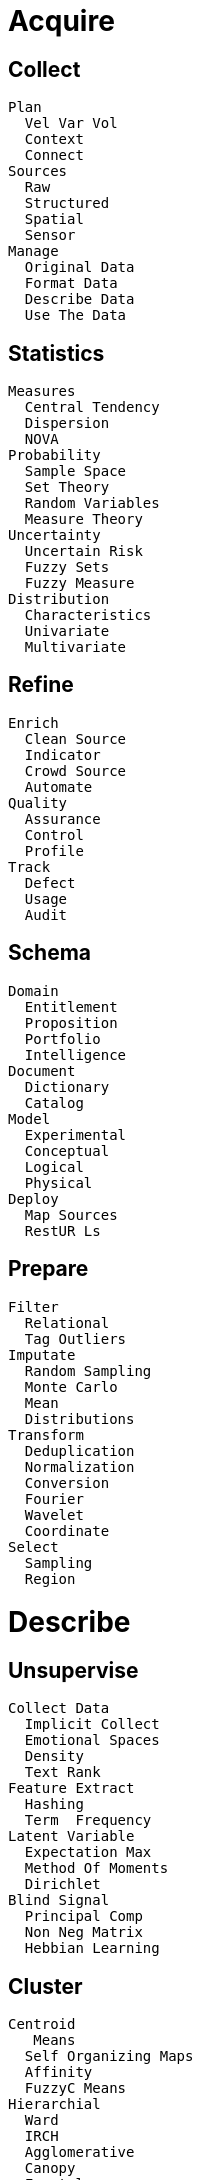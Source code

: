 
= [black]#Acquire#

== [black]#Collect#
  Plan
    Vel Var Vol
    Context
    Connect
  Sources
    Raw
    Structured
    Spatial
    Sensor
  Manage
    Original Data
    Format Data
    Describe Data
    Use The Data

== [black]#Statistics#
  Measures
    Central Tendency
    Dispersion
    NOVA
  Probability
    Sample Space
    Set Theory
    Random Variables
    Measure Theory
  Uncertainty
    Uncertain Risk
    Fuzzy Sets
    Fuzzy Measure
  Distribution
    Characteristics
    Univariate
    Multivariate

== [black]#Refine#
  Enrich
    Clean Source
    Indicator
    Crowd Source
    Automate
  Quality
    Assurance
    Control
    Profile
  Track
    Defect
    Usage
    Audit

== [black]#Schema#
  Domain
    Entitlement
    Proposition
    Portfolio
    Intelligence
  Document
    Dictionary
    Catalog
  Model
    Experimental
    Conceptual
    Logical
    Physical
  Deploy
    Map Sources
    RestUR Ls

== [black]#Prepare#
  Filter
    Relational
    Tag Outliers
  Imputate
    Random Sampling
    Monte Carlo
    Mean
    Distributions
  Transform
    Deduplication
    Normalization
    Conversion
    Fourier
    Wavelet
    Coordinate
  Select
    Sampling
    Region

= [black]#Describe#

== [black]#Unsupervise#
  Collect Data
    Implicit Collect
    Emotional Spaces
    Density
    Text Rank
  Feature Extract
    Hashing
    Term  Frequency
  Latent Variable
    Expectation Max
    Method Of Moments
    Dirichlet
  Blind Signal
    Principal Comp
    Non Neg Matrix
    Hebbian Learning

== [black]#Cluster#
  Centroid
     Means
    Self Organizing Maps
    Affinity
    FuzzyC Means
  Hierarchial
    Ward
    IRCH
    Agglomerative
    Canopy
    Fractal
  Distribution
    Spectral
    Gaussian Mixture
    Gaussian Process
    Correllation
  Density
    BSCAN
    Mean Shift
    PTIKS

== [black]#Dimension#
  Association Rule
    Apriori
    Frequent Itemset
    Dictionary
  Principal
    Independent
    Correspondence
    Factor Analysis
  Discriminant
    Linear
    Quadratic
    Regularized
    Cross
  Manifold
    Isomap
    Elastic Map
    Locally Linear
    Spectral Embedding
    Hessian Eigen
    Local Tangent
    Multi Dimen

== [black]#Metadata#
  Feature Select
    Genetic
    Ensemble
    Signal Noise
    Sum  Squares
  Search
    Grid
    Exhaustive
    Best First
    Annealing
  Anomaly
    Outlier
    Local Outlier
    Model Based
    Smoothing

== [black]#Report#
  Pivot
    Drill Down
    Roll Up
  Relate
    Combined Record
    Detail Level

== [black]#Profile#
  Diagnostic
    Monitor
    Investigate
  Summarize
    Relational
    Extraction
    Abstraction

= [black]#Distill#

== [black]#Semi Super#
  Train Data
    Transducive
    Inductive
  Assumptions
    Smoothness
    Cluster
    Manifold
  Methods
    Low Density
    Graph Based
    Heuristics
    Redundancy
  Label
    Propagate
    Spreading

== [black]#Regress#
  Least Squares
    Linear
    Non Linear
    Ridge
    Lasso
  Special Case
    Elastic Net
    Least Angle
    Orthogonal Match
    Stepwise
  Gausian Process
    P Regress
    P Classify
    P Kernel
  Distribution
    Bayesian
    Auto Relevance
    Logistic
    Isotomic
    Robust Regress

== [black]#Model#
  Representation
    Smoothing
    Regularization
    Wavelet
    Kernel
  Assessment
    Bias Variance
    Cross Validation
    Bootstrap
  Selection
    Estimates
    Errors
    Fuzzy Measure
  Inference
    Likelyhood
    Bayesian
    Expectation Max
    Bagging
    Stochastic

== [black]#Patterns#
  Hypothesis
     Test
    Topic
    Chi Squared
    Correllation
  Co Variance
    Empirical
    Shrunk
    Sparse Inv
    Robust

== [black]#Reveal#
  Detect
    Exceptions
    Clusters
    Trends
  Calculate
    Interpolate
    Extrapalate

== [black]#Recommend#
  Context
    Collab Filter
    Content Based
    Knowledge Based
    Graph Based

= [black]#Predict#

== [black]#Supervise#
  Review Data
    Interface
    Intelligence
    Inference
  Risk
    Empirical
    Structural
    Noise
    Non Linearity
  Attribute
    Represent
    Dimensionality
    Heterogeneity
    Redundancy
    Concept

== [black]#Classify#
  Naive Bayes
    B Gaussian
    B Multinomial
    B Bernoulli
  Support Vector
    VM Multi Class
    VM Kernel
    Density Estimate
    Novelty Detect
    Outlier Detect
  Nearest Neighbor
    N Brute Force
    NKD Tree
    N Ball Tree
    N Nearest Centroid
    NLSH Forest
  Stochastic
    GD Sparse Data

== [black]#Arrange#
  Decision Tree
    ART
    RIM
    ARS
    ME
    4.5
    Random Forests
  Multi
  Ensemble
    Bagging
    Adaptive Boost
    Gradient Boost
  Neural
    Perceptron
    Back Prop
    Deep  Boltzmann
    Deep  Belief 
    Convolutional
    Auto Encoders

== [black]#Confidence#
  Interval
    Error Bounds
    Confidence
    Crediable
    Probability Success
  Model Evaluation
    Confusion Matrix
    - Measure
    OC Graph
  Uncertainty
    Catagories
    Propagation
  Applicablilty
    Assumptions
    Contraints

== [black]#Percieve#
  Wavelet

== [black]#Forecast#
  Hidden Markov

= [black]#Advise#

== [black]#Reinforce#
  Explore  Data
    Epsilon Greedy
    Boltzmann
    Gaussian
    State Dependent
  Value Function
     Learning
    ARSA
    FittedQ
  Policy Gradient
    Policy Reinforce
    Natural  Actor
  Black Box
    Stochastic Hill
    Swarm
    Natural Evolution
    Fitness Expect

== [black]#Optimize#
  Linear Algebra
    Decomposition
    Band Matrix
    Sparse Matrix
  R
    Scheduling
    Routing
    Allocation
  Approximate
    Genetic
    Anealing
    Gradient
  Objective
    Constraint Logic
    Linear Prog
    Non Linear Prog
    Integer Prog

== [black]#Simulate#
  Event
    Discrete
    Markov
    Monte Carlo
  Self Organized
    Org Maps
    Swarm
    Agent
  Phase Planes
    Dynamics
    Activity
    Differential

== [black]#Feedback#
  Learning
    Active Learning
    Ensemble
  Reason
    Inductive
    Transductive
    Deductive
  Optimality
    Constraints
    Sensitivity
    Sparsity
  Simulatability
    Linearity
    Constantability
    Comprehensiveness
    Separatrix

== [black]#Insight#
  Improve
    Construcual
    Nutrients
    Flow
  Recreate
    Change
    Evolve
    Emerge

== [black]#Augment#
  Inference
    Expert
    Logical
    Fuzzy

= [black]#Desktop#

== [black]#Visualize#
  Plotly
  3
  Leaflet
  Math Box

== [black]#Explore#
  Data Access
  Elastic Search
  Pivot Table

== [black]#Code#
  Java Script
  Python
  Scala

== [black]#Notebook#
   Python
  Jupyter

= [black]#Process#

== [black]#Stream#
  Kafka
  Storm

== [black]#Pipeline#
  Spark
    Data Frame
    DD
  Skales

== [black]#Store#
  Cassandra
  CouchDB
  MongoDB
  Relational

== [black]#Deploy#
  Akka
  Mesos
  NodeJS

= [black]#Explain#

== [black]#Teach#

== [black]#Publish#

== [black]#Warehouse#

== [black]#Protect#
  Encrypt

= [black]#Decide#

== [black]#Inquire#

== [black]#Strategy#

== [black]#Asset#

== [black]#Legal#
